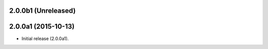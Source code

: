 2.0.0b1 (Unreleased)
====================



2.0.0a1 (2015-10-13)
====================

- Initial release (2.0.0a1).
